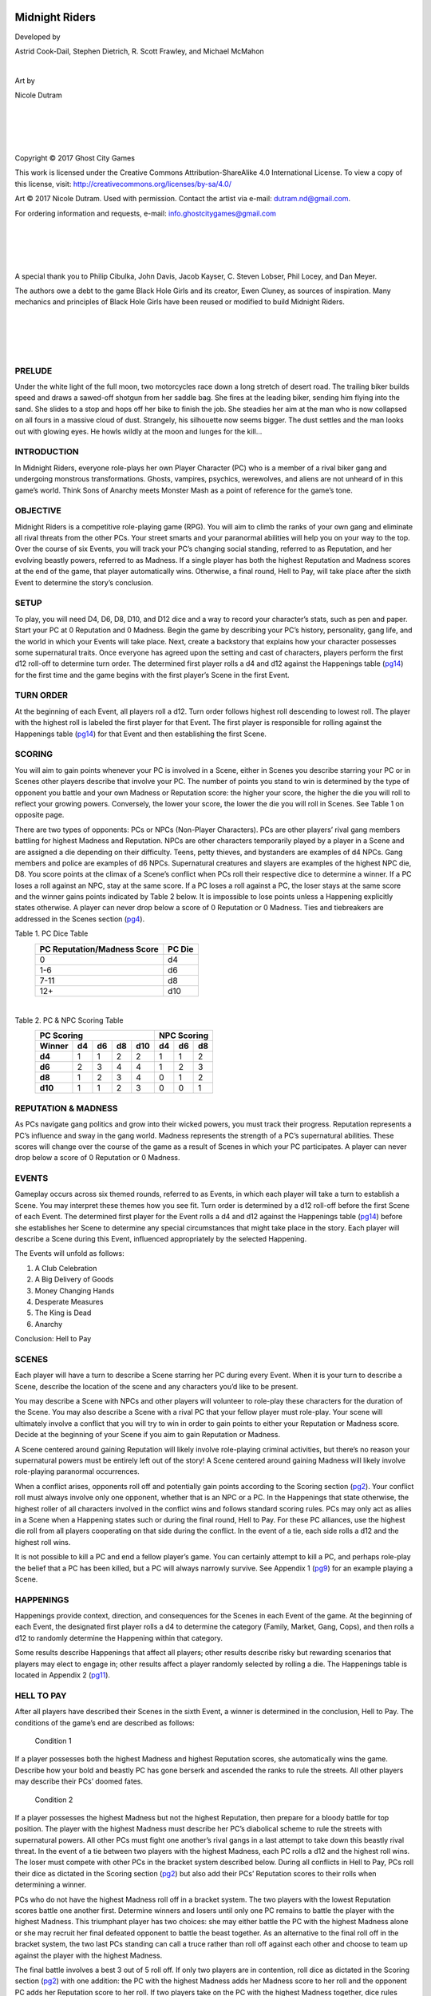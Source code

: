 
.. image:: /_static/mr-cover.png
    :align: center

.. end_tag

***************
Midnight Riders
***************

.. image:: /_static/mr-skellyhandgun.png
    :width: 299px
    :align: center

.. end_tag

Developed by

Astrid Cook-Dail, Stephen Dietrich, R. Scott Frawley, and Michael McMahon

|

Art by

Nicole Dutram

|

|

|

|

Copyright © 2017 Ghost City Games

.. image:: /_static/ccby-sa4.0intl88x31.png
    :align: center

.. end_tag

This work is licensed under the Creative Commons Attribution-ShareAlike 4.0 International License. To view a copy of this license, visit: http://creativecommons.org/licenses/by-sa/4.0/

Art © 2017 Nicole Dutram. Used with permission. Contact the artist via e-mail: dutram.nd@gmail.com.

For ordering information and requests, e-mail: info.ghostcitygames@gmail.com

|

|

|

|

A special thank you to Philip Cibulka, John Davis, Jacob Kayser, C. Steven Lobser, Phil Locey, and Dan Meyer.

The authors owe a debt to the game Black Hole Girls and its creator, Ewen Cluney, as sources of inspiration. Many mechanics and principles of Black Hole Girls have been reused or modified to build Midnight Riders.

|

|

|

|

.. image:: /_static/mr-switchblade.png
    :align: center

.. end_tag

PRELUDE
#######
Under the white light of the full moon, two motorcycles race down a long stretch of desert road. The trailing biker builds speed and draws a sawed-off shotgun from her saddle bag. She fires at the leading biker, sending him flying into the sand. She slides to a stop and hops off her bike to finish the job. She steadies her aim at the man who is now collapsed on all fours in a massive cloud of dust. Strangely, his silhouette now seems bigger. The dust settles and the man looks out with glowing eyes. He howls wildly at the moon and lunges for the kill...

INTRODUCTION
############
In Midnight Riders, everyone role-plays her own Player Character (PC) who is a member of a rival biker gang and undergoing monstrous transformations. Ghosts, vampires, psychics, werewolves, and aliens are not unheard of in this game’s world. Think Sons of Anarchy meets Monster Mash as a point of reference for the game’s tone.

OBJECTIVE
#########
Midnight Riders is a competitive role-playing game (RPG). You will aim to climb the ranks of your own gang and eliminate all rival threats from the other PCs. Your street smarts and your paranormal abilities will help you on your way to the top. Over the course of six Events, you will track your PC’s changing social standing, referred to as Reputation, and her evolving beastly powers, referred to as Madness. If a single player has both the highest Reputation and Madness scores at the end of the game, that player automatically wins. Otherwise, a final round, Hell to Pay, will take place after the sixth Event to determine the story’s conclusion.

SETUP
#####
To play, you will need D4, D6, D8, D10, and D12 dice and a way to record your character’s stats, such as pen and paper. Start your PC at 0 Reputation and 0 Madness. Begin the game by describing your PC’s history, personality, gang life, and the world in which your Events will take place. Next, create a backstory that explains how your character possesses some supernatural traits. Once everyone has agreed upon the setting and cast of characters, players perform the first d12 roll-off to determine turn order. The determined first player rolls a d4 and d12 against the Happenings table (pg14_) for the first time and the game begins with the first player’s Scene in the first Event.

TURN ORDER
##########
At the beginning of each Event, all players roll a d12. Turn order follows highest roll descending to lowest roll. The player with the highest roll is labeled the first player for that Event. The first player is responsible for rolling against the Happenings table (pg14_) for that Event and then establishing the first Scene.

.. _pg2:

SCORING
#######
You will aim to gain points whenever your PC is involved in a Scene, either in Scenes you describe starring your PC or in Scenes other players describe that involve your PC. The number of points you stand to win is determined by the type of opponent you battle and your own Madness or Reputation score: the higher your score, the higher the die you will roll to reflect your growing powers. Conversely, the lower your score, the lower the die you will roll in Scenes. See Table 1 on opposite page.

There are two types of opponents: PCs or NPCs (Non-Player Characters). PCs are other players’ rival gang members battling for highest Madness and Reputation. NPCs are other characters temporarily played by a player in a Scene and are assigned a die depending on their difficulty. Teens, petty thieves, and bystanders are examples of d4 NPCs. Gang members and police are examples of d6 NPCs. Supernatural creatures and slayers are examples of the highest NPC die, D8. You score points at the climax of a Scene’s conflict when PCs roll their respective dice to determine a winner. If a PC loses a roll against an NPC, stay at the same score. If a PC loses a roll against a PC, the loser stays at the same score and the winner gains points indicated by Table 2 below. It is impossible to lose points unless a Happening explicitly states otherwise. A player can never drop below a score of 0 Reputation or 0 Madness. Ties and tiebreakers are addressed in the Scenes section (pg4_).

.. _table1:

Table 1. PC Dice Table
 ============================= ========
  PC Reputation/Madness Score   PC Die
 ============================= ========
  0                             d4
  1-6                           d6
  7-11                          d8
  12+                           d10
 ============================= ========

|

.. _table2:

Table 2. PC & NPC Scoring Table
 ======== ==== ==== ==== ===== ==== ==== ====
    PC Scoring                  NPC Scoring
 ----------------------------- --------------
  Winner   d4   d6   d8   d10   d4   d6   d8  
 ======== ==== ==== ==== ===== ==== ==== ====
  **d4**   1    1    2    2     1    1    2
  **d6**   2    3    4    4     1    2    3
  **d8**   1    2    3    4     0    1    2
  **d10**  1    1    2    3     0    0    1 
 ======== ==== ==== ==== ===== ==== ==== ====

.. image:: /_static/mr-bullets.png
    :width: 209px
    :align: center

.. end_tag

REPUTATION & MADNESS
####################
As PCs navigate gang politics and grow into their wicked powers, you must track their progress. Reputation represents a PC’s influence and sway in the gang world. Madness represents the strength of a PC’s supernatural abilities. These scores will change over the course of the game as a result of Scenes in which your PC participates. A player can never drop below a score of 0 Reputation or 0 Madness.

EVENTS
######
Gameplay occurs across six themed rounds, referred to as Events, in which each player will take a turn to establish a Scene. You may interpret these themes how you see fit. Turn order is determined by a d12 roll-off before the first Scene of each Event. The determined first player for the Event rolls a d4 and d12 against the Happenings table (pg14_) before she establishes her Scene to determine any special circumstances that might take place in the story. Each player will describe a Scene during this Event, influenced appropriately by the selected Happening.

The Events will unfold as follows:

1. A Club Celebration
2. A Big Delivery of Goods
3. Money Changing Hands
4. Desperate Measures
5. The King is Dead
6. Anarchy

Conclusion: Hell to Pay

.. _pg4:

SCENES
######
Each player will have a turn to describe a Scene starring her PC during every Event. When it is your turn to describe a Scene, describe the location of the scene and any characters you’d like to be present.

You may describe a Scene with NPCs and other players will volunteer to role-play these characters for the duration of the Scene. You may also describe a Scene with a rival PC that your fellow player must role-play. Your scene will ultimately involve a conflict that you will try to win in order to gain points to either your Reputation or Madness score. Decide at the beginning of your Scene if you aim to gain Reputation or Madness.

A Scene centered around gaining Reputation will likely involve role-playing criminal activities, but there’s no reason your supernatural powers must be entirely left out of the story! A Scene centered around gaining Madness will likely involve role-playing paranormal occurrences.

When a conflict arises, opponents roll off and potentially gain points according to the Scoring section (pg2_). Your conflict roll must always involve only one opponent, whether that is an NPC or a PC. In the Happenings that state otherwise, the highest roller of all characters involved in the conflict wins and follows standard scoring rules. PCs may only act as allies in a Scene when a Happening states such or during the final round, Hell to Pay. For these PC alliances, use the highest die roll from all players cooperating on that side during the conflict. In the event of a tie, each side rolls a d12 and the highest roll wins.

It is not possible to kill a PC and end a fellow player’s game. You can certainly attempt to kill a PC, and perhaps role-play the belief that a PC has been killed, but a PC will always narrowly survive. See Appendix 1 (pg9_) for an example playing a Scene.

HAPPENINGS
##########
Happenings provide context, direction, and consequences for the Scenes in each Event of the game. At the beginning of each Event, the designated first player rolls a d4 to determine the category (Family, Market, Gang, Cops), and then rolls a d12 to randomly determine the Happening within that category.

Some results describe Happenings that affect all players; other results describe risky but rewarding scenarios that players may elect to engage in; other results affect a player randomly selected by rolling a die. The Happenings table is located in Appendix 2 (pg11_).

.. image:: /_static/mr-mountain.png
    :align: center

.. end_tag

HELL TO PAY
###########
After all players have described their Scenes in the sixth Event, a winner is determined in the conclusion, Hell to Pay. The conditions of the game’s end are described as follows:

	Condition 1
If a player possesses both the highest Madness and highest Reputation scores, she automatically wins the game. Describe how your bold and beastly PC has gone berserk and ascended the ranks to rule the streets. All other players may describe their PCs’ doomed fates.

	Condition 2
If a player possesses the highest Madness but not the highest Reputation, then prepare for a bloody battle for top position. The player with the highest Madness must describe her PC’s diabolical scheme to rule the streets with supernatural powers. All other PCs must fight one another’s rival gangs in a last attempt to take down this beastly rival threat. In the event of a tie between two players with the highest Madness, each PC rolls a d12 and the highest roll wins. The loser must compete with other PCs in the bracket system described below. During all conflicts in Hell to Pay, PCs roll their dice as dictated in the Scoring section (pg2_) but also add their PCs’ Reputation scores to their rolls when determining a winner.

PCs who do not have the highest Madness roll off in a bracket system. The two players with the lowest Reputation scores battle one another first. Determine winners and losers until only one PC remains to battle the player with the highest Madness. This triumphant player has two choices: she may either battle the PC with the highest Madness alone or she may recruit her final defeated opponent to battle the beast together. As an alternative to the final roll off in the bracket system, the two last PCs standing can call a truce rather than roll off against each other and choose to team up against the player with the highest Madness.

The final battle involves a best 3 out of 5 roll off. If only two players are in contention, roll dice as dictated in the Scoring section (pg2_) with one addition: the PC with the highest Madness adds her Madness score to her roll and the opponent PC adds her Reputation score to her roll. If two players take on the PC with the highest Madness together, dice rules vary. Roll the highest die associated with either PC’s Reputation scores to represent both PCs, then add both PCs’ Reputation scores to the roll. For example, if the two PCs have Reputation scores of 5 and 8, they would roll 1d8+5+8 to represent them both.

Depending on the outcome of this battle, describe the consequences in your story. Consider how the winner of the game seizes power, what it means if rivals collaborated, what happens to the gangs and characters of your world, and any other details that help shape an exciting conclusion.

See Appendix 2 (pg11_) for an example of Hell to Pay.

.. image:: /_static/mr-motorcycle.png
    :align: center

.. end_tag

.. _pg9:

APPENDIX 1 - SCENE PLAY EXAMPLE
###############################
Abbie: Okay, my character really needs to step up her game. I was thinking of going for Madness, but the Happening mentioned that I’d have to roll a lower die. Probably not a bad idea to get more Reputation anyway. I think I’ll set my Scene by the wharf. I’m going to meet my contact named...Rancid Randy! Hank, will you play Randy?

Hank: Yeah!

Abbie: Okay, I know that Randy is obsessed with these great chili dogs at the pier. I’m going to run into him at the diner while he’s eating. I want to see if I can convince you to make a better deal with my group.

Hank: Dang, you have to catch me while I’m minding my own business!?

Abbie: Yep. See, I figure things could get violent between you and me, so I want to set it somewhere public. Wait, I have an idea! What if we have to kind of speak in code since we’re at the diner. Like, Frankie, do you want to be the waitress behind the counter?

Frankie: Definitely.

Abbie: Okay. So, I walk in and sit down at the empty bar stool next to Rancid Randy.

Frankie: Hey, hun. What’ll you have?

Abbie: Give me two of these fine chili dogs like my friend here. And I punch Randy on the arm.

Hank: Once the waitress is out of the way I lean in. Jesus, I can’t catch a break from you. Why are you here?

Abbie: You know you can’t get rid of me. And don’t forget it. Bottom line is we need some more...

Frankie: And here’s some water, darling.

Abbie: Thanks. I guess the waitress is kind of hovering around filling up drinks and putting together an order. I say quietly, yeah, Randy, we need more...sodas, yeah, sodas, for this weekend’s...barbecue.

Hank: You know...I feel like I really looked over your budget and you can’t afford any more sodas.

Abbie: Maybe, maybe. But looking back at our arrangement, I think you could do better. I think for the same price of that RC Cola you’re bringing around you could really do Coca Cola.

Frankie: What was that? Sorry, we only have Pepsi.

Abbie: Oh, that’s fine. Anyway, Randy, you see where I’m coming from. You haven’t been pulling your weight on this...catering job...for a while now, but things have changed. It’s time to level up here.

Hank: Yeah...I don’t really see that happening. I’ve got some good things going here and I don’t see why I’d let you mess that up for me.

Abbie: Oh, Randy, you know my motto: no excuses! And I stretch my arms up, pretending to yawn, and reveal my gun in its holster. Okay, I’m going to roll to see if I can convince him to get straight with me here. My current Reputation score is 5 so that means I’ll be rolling a d6.

Hank: Right. And since Randy’s a criminal NPC, I roll a d6. So if you beat me, you’ll get 2 points.

Abbie: Let’s roll! Yes! I win. Deal with it, Randy! I’m up 2 points. And now that I’m at 7 I’ll be rolling a d8 for Reputation. I look Randy in the eye and can tell something sinks inside of him. It’s subtle, but as I stare him down, a ghastly green flame is in my eyes. He’ll back down now. I can tell he caves right as the food is ready.

Frankie: All right, two chili dogs for you. Anything else?

Abbie: Thanks! And yeah I think throw a milkshake on there. My friend here’s buying.

.. _pg11:

APPENDIX 2 - HELL TO PAY EXAMPLE
################################
The following example of play is intended to clarify the rules and storytelling during the game’s conclusion, Hell to Pay. In this sample game, four players have yielded the following scores:

 =========== ================== ===============
  Player      Reputation Score   Madness Score
 =========== ================== ===============
  **Tim**      5                  5
  **Joe**      1                  11
  **Rita**     7                  5
  **Steph**    0                  12
 =========== ================== ===============

Steph: I have the highest Madness! Suck it! My psycho-ghoul is walking through walls and burning down buildings. You all can’t stop me.

Joe: Damn, and I was just one point behind. Now I have to see if there’s any chance my wimpy Reputation will help me. I was a beast but nobody respected me.

Rita: Right, Joe. You and Tim have the lowest Reputation scores. You need to roll off to see which gangs will go for the glory and take down that freak, Steph.

Joe: Okay, I have 1 Reputation, so I’ll roll a d6+1.

Tim: Yeah, and I have 5 Reputation, so I’ll roll a d6+5. Let’s roll!

Joe: Rolling! Crap, you win.

Tim: Ha! My samurai zombie crashes into your headquarters and starts slicing off people’s limbs left and right. You’re done for.

Rita: Don’t get too excited. Now you have to take me on. And I have a 7 Reputation, so I’m rolling a d8+7. I’m totally gonna get you.

Tim: Ah, that’s tough! Let’s go. Rolling! Yes! I actually won!

Rita: No!

Tim: I fly in with my samurai sword and I’m picking off your pathetic slime minions. I’m dodging your slime bazooka attacks like a boss until I’m right in front of you, sword to your throat. I breathe my vile zombie breath in your face and draw blood with the blade. Just when you think it’s all over, I pause. See, Rita, I need your character to join me if I’m going to win!

Rita: True, Steph has 12 Madness so it would just be your d6+5 against Steph’s d10+12. You’d be done for.


Tim: Right, that’s why I’m roping you into it. Plus, working together, we will get to use your d8 since it’s the highest of our dice + my 5 + your 7. It would be our d8+12 against Steph’s d10+12. We’d have a shot!

Rita: Obviously my character isn’t happy, but she’s bound to you showing her mercy. And I’d rather we both win than Steph!

Steph: Oh, hell no! No way.

Rita: It’s happening, Steph. Tim and I ride through the desert all night and we’re on your trail. I see that glowing yellow storm you’re brewing up in the mountains.

Steph: Yep, when I finish casting this spell, I’ll be taking you all out with my noxious psycho-storm.

Tim: Not if we have anything to say about it! I fly up the mountain on my hog and the moonlight shines off the samurai sword strapped to my back.

Rita: And my slime bazooka is set to kill.

Steph: Okay, let’s roll! Your highest die plus your combined Reputation scores. So that’s your d8+12 and my d10+12. Best 3 out of 5.

Tim: Rolling!

Rita: Yes! We actually did it, Tim!

Steph: Noooooo!

Joe: Oh! The comeback! Steph, why don’t you describe how you dramatically die. And Rita and Tim, congrats. But you’ll have to describe your characters’ futures now that your rival gangs have worked together...

.. image:: /_static/mr-drugs.png
    :align: center

.. end_tag

.. _pg14:

APPENDIX 3 - HAPPENINGS TABLES
##############################

==== ==== ===================================================================================================================================================================================================================================================================================================================================================================================================================================================================================================================================
 Roll      Happening Theme - The Market
========= ===================================================================================================================================================================================================================================================================================================================================================================================================================================================================================================================================
 d1   d1   A big meeting is taking place at the cemetery. If you elect to describe a Scene here, you may roll the die associated with your highest score, Reputation or Madness, regardless of which one you seek to improve in this scene.
 \    d2  A meeting with the supplier is scheduled for the full moon. If any player gains Madness while describing a Scene under the moonlight, gain +1 Madness.
 \    d3  The gangs have been lucky enough to get their hands on a small supply of primo stuff. During the Scene you describe, you may take these drugs to receive a +1 to your Madness roll, or you may hold off and sell the goods to receive a +1 to your Reputation roll.
 \    d4  Randomly select two players. The first player has planted some poisoned dope in the second player’s territory. The first PC gains +1 Reputation and the second PC gains +1 Madness.
 \    d5  Mysterious, humming eggs have found their way into your latest shipment of goods. If any player wishes to eat the egg, your PC gains +1 Madness. If you wish to keep the egg, it will hatch into a baby monster. For the rest of the game, you can roll a d4 in addition to your current Madness die and take the highest roll.
 \    d6  The biggest name in the Game (d10) has arrived from overseas and is looking for partners. Only once during this Event, a player may initiate this Reputation-based Scene, but all players may freely join in. You may try to score big by any means necessary, so roll your highest die. If you describe your Scene alone and win the kingpin’s favor, gain +6 Reputation. However, if you wish to call a truce and other players choose to join in, take the group’s highest roll and, on a success, each PC gains +4 Reputation.
 \    d7  Randomly select one PC. Your best friend has overdosed dosed after swearing off the stuff. Your PC is too distraught to participate in Reputation storylines during this Event, but they also feel enraged. Add +1 to any Madness rolls during this Event.
 \    d8  You’ve caught word that undercover cops have been present at major goings on. People are suspicious and tension is high. If you lose a Reputation roll against a rival PC, you may automatically gain +1 Madness.
 \    d9  A randomly selected player seems to be followed by government agents and all her contacts on the street can sense it. Immediately lose -1 Reputation.
 \    d10 Your enemies have been spreading rumors that you are some kind of abomination. If you role-play your monstrous side around rival NPCs to gain Madness, you gain +1 to your Madness roll. However, if you lose the roll, then immediately lose -1 Reputation.
 \    d11 Randomly select one player. A recent batch of drugs sends your PC into a horrific rage. Decide whether this means your monstrous side is empowered or whether other PCs cower away in fear. Elect to gain +1 to all Madness or all Reputation rolls during this Event.
 \    d12 Archaic sigils and graffiti appear near your gang’s headquarters. Do monster hunters exist? Someone knows about you, and these markings seem to be draining your energy. If any PCs attempt to gain Madness during this Event, then they must roll the next lowest die.
==== ==== ===================================================================================================================================================================================================================================================================================================================================================================================================================================================================================================================================

|

==== ===== =====================================================================================================================================================================================================================================================================================================================================================================================================================================================================================================================================================================
 Roll       Happening Theme - Cops
========== =====================================================================================================================================================================================================================================================================================================================================================================================================================================================================================================================================================================
 d2   d1    I smell a rat! You plant a gang member within the police! Randomly select one player to receive a +2 bonus to all Reputation rolls during this Event.
 \    d2    The police are starting a special department for supernatural investigation. If anyone uses Madness, the police will be on to you, and you must roll the next lowest die for this Event.
 \    d3    The police are doing drills today, and will assume anything you do is part of the tests. Gain +1 on rolls for either Madness or Reputation if the police are involved in your Scene.
 \    d4    Trick or Treat! It’s Halloween and the cops are too busy busting teenagers. With the heat off your tails, PCs add +1 to any Madness rolls during this Event.
 \    d5    Is your refrigerator running? The police think all the complaints about the supernatural occurrences are “prank calls.” All PCs may add +2 to Madness rolls during this Event.
 \    d6    The cops are pulling off a sting on all the gangs! Any players that roll for Madness will draw more attention to themselves, and if they fail their roll, must drop their Reputation to a d4 for the rest of this Event.
 \    d7    An informant has infiltrated your gang! Reputation rolls for a randomly selected player take a -1 penalty during this Event.
 \    d8    You know of some valuables the police are transporting. Think you can steal the goods? If you elect to describe this risky scene, you must roll off against four officers. Take the highest of the officers’ 4d6 rolls. If you succeed, you pull off the heist and gain an additional +3 Reputation.
 \    d9    There’s a new head of the police force in town, and his name is Captain Van Hellsting (d10). He came here to chew bubblegum and slay monsters, and he’s all out of bubblegum. Any rolls for Madness during this event will draw him out and you must fight him. Any number of players can team up against him. Use the highest roll of all participating PCs. If he is defeated, everyone included in the fight will share 6 Madness and 6 Reputation however they see fit. If the captain is defeated, he’s dead, and no other PC’s may fight him in their scenes.
 \    d10   The truth is out there! Randomly select one PC. Special FBI Agents are investigating some of the occurrences surrounding your gang. Any Madness rolls you make during this Event will tip off the agents and you lose -2 Madness if you fail the roll.
 \    d11   During a police interrogation, a randomly selected player can choose to squeal on any number of other players. If you do, you gain +1 Reputation for each player you compromise. The impacted players each lose -1 Reputation, but also gain +1 Madness each.
 \    d12   Strange phenomena have everyone on high alert. The police declare martial law to contain the panic. All Madness rolls takes a -1 penalty during this Event.
==== ===== =====================================================================================================================================================================================================================================================================================================================================================================================================================================================================================================================================================================

|

==== ===== ========================================================================================================================================================================================================================================================================================================================================================================================================================================================================================================================================================================================================================================================
 Roll       Happening Theme - Family
========== ========================================================================================================================================================================================================================================================================================================================================================================================================================================================================================================================================================================================================================================================
 d3   d1    A randomly selected player hears that her best friend has ratted out her supernatural powers. This player takes a -1 penalty on any Madness rolls during this Event. However, if the player wishes to use her Scene to describe killing her best friend, roll against the d6 NPC, and on a success, gain +2 additional Madness.
 \    d2    The extended family of a randomly selected player is in town and they are getting in the way of business. This player subtracts -1 to all Reputation rolls during this Event.
 \    d3    Local gangs come together after a mutually respected figure is found murdered by mysterious means. Only once during this Event, a player may initiate this Scene. All players may freely join in. If you confess to killing this person, gain +1 Madness. Any PCs who choose to fight the suspected killer immediately gain +1 Reputation in addition to usual scoring rules.
 \    d4    Today is a major holiday and all the gangs will be celebrating. All PCs plan to spend the holiday at home, so any hostile confrontations with NPCs or PCs must take place over the phone. If you wish to describe such a phone conversation, you must be sure to be out of earshot of eavesdropping family members! Anyone who loses a roll during this Event loses -1 Reputation point for being overheard.
 \    d5    Randomly select one player. One of your closest allies is spreading rumors about you. Decide now, do you ignore the rumors to receive -1 to all Reputation rolls but +1 to all Madness rolls during this Event? Or do you humiliate your friend to receive +1 to all Reputation rolls but -1 to all Madness rolls during this Event?
 \    d6    Family motorcycle races can be fun but unforgiving. Randomly select one player to describe the family race in her Scene. If you want to earn big Reputation, you can expose your monstrous side to your loved ones. Describe your beastly instincts during the race, and on a win, gain +2 additional Reputation, but lose -1 Madness.
 \    d7    A ghastly purple haze covers the city and visibly brings out everyone’s supernatural side. Eyes glow brighter; tails grow bushier; muscles bulge stronger. All players must consider whether their PCs’ families have the same monstrous qualities as the players. If you decide the entire family is supernatural, describe the family in a scene to gain +3 to any Madness roll but lose -1 Reputation for putting your family in harm’s way. If you decide only the PC is supernatural, gain +3 to Reputation rolls as you frighten your enemies and lose -1 Madness as you try to hide and suppress your beastly features in front of your family.
 \    d8    It’s the first day back to school. Gang tension is high, but everyone will respect this special time for each other’s children. Players cannot describe any violent Scenes during daylight hours throughout this Event.
 \    d9    Randomly select one player. A fellow gang member is hit by a drive-by. Decide now whether your gang would pursue the shooter immediately or plan revenge. If you would pursue, you boost morale, but the gang feels weaker: add +1 to all Reputation rolls, but subtract -1 to all Madness rolls during this Event. If you seek revenge, you lower morale, but your vicious plans fire everyone up: subtract -1 to all Reputation rolls but add +1 to all Madness rolls during this Event.
 \    d10   Randomly select one player. You are tasked with looking after a fellow gang member’s young, bumbling sibling on a risky mission. Include this sibling when you describe your Scene. If you elect to take care of the kid, gain +1 Reputation, but lose -1 Madness after scoring as normal. If you want to abandon the kid, lose -1 Reputation, but gain +1 Madness after scoring as normal.
 \    d11   A family member close to a randomly selected player has died. That player gains +1 to any Madness rolls this Event.
 \    d12   Ominous occult objects - i.e. silver bullets, strings of garlic - have been appearing on the doorsteps of the gangs’ family members. A hunter must know everyone’s secrets! No Madness rolls may occur during this Event out of fear of being caught.
==== ===== ========================================================================================================================================================================================================================================================================================================================================================================================================================================================================================================================================================================================================================================================

|

==== ===== =================================================================================================================================================================================================================================================================================================================================================================================================================================================
 Roll       Happening Theme - Gang
========== =================================================================================================================================================================================================================================================================================================================================================================================================================================================
 d4   d1    Challenge your foes to a bike race today! Melee weapons are permitted. Winner gains +3 additional Reputation.
 \    d2    Rain is in the forecast. Slick roads are dangerous for bikers. On your turn to describe a Scene, roll a d6. If you get a 1-3, you arrive safely and gain +1 Reputation. If you roll a 4-6, your bike gets scratched in a crash and you lose -1 Reputation.
 \    d3    A truce among gangs has been called during this Event. If any players break the truce, they lose -1 Reputation.
 \    d4    Odd sounds are heard in your hangout. Paranoia sets in. Everyone is on edge. If you lose any Madness rolls this Event, the rest of the gang thinks you’re imagining things and you lose an additional -1 Madness.
 \    d5    A member of a randomly selected player’s gang proves disloyal and switches sides to another gang. The randomly selected player loses -1 Reputation.
 \    d6    A radio journalist (d6) has been making audio recordings of revving motors for a breaking exposé on your gang. Help guide the reporter to the facts. The Scene of one randomly selected player must involve the reporter. If you win a roll against the reporter, the story ends up on the cutting room floor and you gain +2 additional Madness. If you lose your roll against the reporter, the story is written, and you lose -2 Reputation.
 \    d7    A bus transferring inmates rolls through the town. Maybe you can recruit some! Only once during this Event, a player may initiate this Reputation-based Scene, but all players may freely join in. A successful roll against the inmates (d6) automatically scores +2 Reputation, and the highest roller in the Scene additionally scores as normal.
 \    d8    An unusual amount of juggalos are in town on the way to the Gathering. Any fights described during this Event, either wins or losses, result in +1 additional Madness.
 \    d9    Lucy comes back from hooking in Vegas. Everyone in a randomly selected PC’s gang loves Lucy, but she always stirs up trouble. Everyone in that gang is distracted and the randomly selected player must subtract -1 on all Reputation rolls during this Event.
 \    d10   A baby appears on the doorstep of a randomly selected player. You must decide the fate of the child. Will you keep the baby and lead it down its own supernatural path? If so, gain +1 Madness but lose -1 Reputation since the gang doesn’t think you can handle being a parent. Or will you put the child in an orphanage? If so, gain +1 Reputation but lose -1 Madness since the decision tears you up.
 \    d11   A new gang sets up shop in a bourgeois bar downtown. Show them who runs the town and turn the bar into a dive. Only once during this Event, a player may initiate this Scene, but all players may freely join in. All participants in the Scene automatically gain +1 Madness. The highest roller in the Scene additionally scores as normal.
 \    d12   Former members of the gang are seen around town. I thought they were dead! Any players may wish to describe such a Scene. Try to re-recruit your member (d6) to gain an additional +2 Reputation or wickedly kill them for an additional +2 Madness on a successful roll.
==== ===== =================================================================================================================================================================================================================================================================================================================================================================================================================================================

.. image:: /_static/mr-newgang.png
    :align: center

.. end_tag

